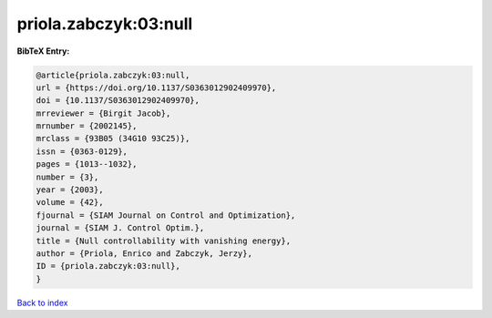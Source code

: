 priola.zabczyk:03:null
======================

.. :cite:t:`priola.zabczyk:03:null`

.. bibliography:: ../../All.bib

**BibTeX Entry:**

.. code-block:: bibtex

   @article{priola.zabczyk:03:null,
   url = {https://doi.org/10.1137/S0363012902409970},
   doi = {10.1137/S0363012902409970},
   mrreviewer = {Birgit Jacob},
   mrnumber = {2002145},
   mrclass = {93B05 (34G10 93C25)},
   issn = {0363-0129},
   pages = {1013--1032},
   number = {3},
   year = {2003},
   volume = {42},
   fjournal = {SIAM Journal on Control and Optimization},
   journal = {SIAM J. Control Optim.},
   title = {Null controllability with vanishing energy},
   author = {Priola, Enrico and Zabczyk, Jerzy},
   ID = {priola.zabczyk:03:null},
   }

`Back to index <../index>`_
